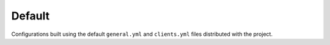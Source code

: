 Default
-------

Configurations built using the default ``general.yml`` and ``clients.yml`` files distributed with the project.
